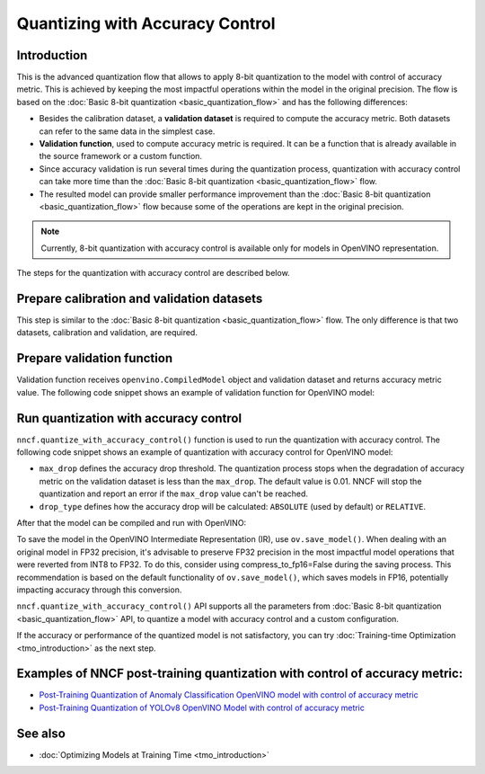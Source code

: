 .. {#quantization_w_accuracy_control}

Quantizing with Accuracy Control
================================


Introduction
####################

This is the advanced quantization flow that allows to apply 8-bit quantization to the model with control of accuracy metric. This is achieved by keeping the most impactful operations within the model in the original precision. The flow is based on the :doc:`Basic 8-bit quantization <basic_quantization_flow>` and has the following differences:

* Besides the calibration dataset, a **validation dataset** is required to compute the accuracy metric. Both datasets can refer to the same data in the simplest case.
* **Validation function**, used to compute accuracy metric is required. It can be a function that is already available in the source framework or a custom function.
* Since accuracy validation is run several times during the quantization process, quantization with accuracy control can take more time than the :doc:`Basic 8-bit quantization <basic_quantization_flow>` flow.
* The resulted model can provide smaller performance improvement than the :doc:`Basic 8-bit quantization <basic_quantization_flow>` flow because some of the operations are kept in the original precision.

.. note:: Currently, 8-bit quantization with accuracy control is available only for models in OpenVINO representation.

The steps for the quantization with accuracy control are described below.

Prepare calibration and validation datasets
############################################

This step is similar to the :doc:`Basic 8-bit quantization <basic_quantization_flow>` flow. The only difference is that two datasets, calibration and validation, are required.

.. tab-set::

   .. tab-item:: OpenVINO
      :sync: openvino

      .. doxygensnippet:: docs/optimization_guide/nncf/ptq/code/ptq_aa_openvino.py
         :language: python
         :fragment: [dataset]

Prepare validation function
############################

Validation function receives ``openvino.CompiledModel`` object and validation dataset and returns accuracy metric value. The following code snippet shows an example of validation function for OpenVINO model:

.. tab-set::

   .. tab-item:: OpenVINO
      :sync: openvino

      .. doxygensnippet:: docs/optimization_guide/nncf/ptq/code/ptq_aa_openvino.py
         :language: python
         :fragment: [validation]

Run quantization with accuracy control
#######################################

``nncf.quantize_with_accuracy_control()`` function is used to run the quantization with accuracy control. The following code snippet shows an example of quantization with accuracy control for OpenVINO model:

.. tab-set::

   .. tab-item:: OpenVINO
      :sync: openvino

      .. doxygensnippet:: docs/optimization_guide/nncf/ptq/code/ptq_aa_openvino.py
         :language: python
         :fragment: [quantization]

* ``max_drop`` defines the accuracy drop threshold. The quantization process stops when the degradation of accuracy metric on the validation dataset is less than the ``max_drop``. The default value is 0.01. NNCF will stop the quantization and report an error if the ``max_drop`` value can't be reached.

* ``drop_type`` defines how the accuracy drop will be calculated: ``ABSOLUTE`` (used by default) or ``RELATIVE``.

After that the model can be compiled and run with OpenVINO:

.. tab-set::

   .. tab-item:: OpenVINO
      :sync: openvino

      .. doxygensnippet:: docs/optimization_guide/nncf/ptq/code/ptq_aa_openvino.py
         :language: python
         :fragment: [inference]

To save the model in the OpenVINO Intermediate Representation (IR), use ``ov.save_model()``. When dealing with an original model in FP32 precision, it's advisable to preserve FP32 precision in the most impactful model operations that were reverted from INT8 to FP32. To do this, consider using compress_to_fp16=False during the saving process. This recommendation is based on the default functionality of ``ov.save_model()``, which saves models in FP16, potentially impacting accuracy through this conversion.

.. tab-set::

   .. tab-item:: OpenVINO
      :sync: openvino

      .. doxygensnippet:: docs/optimization_guide/nncf/ptq/code/ptq_aa_openvino.py
         :language: python
         :fragment: [save]

``nncf.quantize_with_accuracy_control()`` API supports all the parameters from :doc:`Basic 8-bit quantization <basic_quantization_flow>` API, to quantize a model with accuracy control and a custom configuration.

If the accuracy or performance of the quantized model is not satisfactory, you can try :doc:`Training-time Optimization <tmo_introduction>` as the next step.

Examples of NNCF post-training quantization with control of accuracy metric:
#############################################################################

* `Post-Training Quantization of Anomaly Classification OpenVINO model with control of accuracy metric <https://github.com/openvinotoolkit/nncf/blob/develop/examples/post_training_quantization/openvino/anomaly_stfpm_quantize_with_accuracy_control>`__
* `Post-Training Quantization of YOLOv8 OpenVINO Model with control of accuracy metric <https://github.com/openvinotoolkit/nncf/blob/develop/examples/post_training_quantization/openvino/yolov8_quantize_with_accuracy_control>`__

See also
####################

* :doc:`Optimizing Models at Training Time <tmo_introduction>` 


